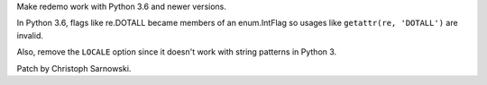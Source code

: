 Make redemo work with Python 3.6 and newer versions.

In Python 3.6, flags like re.DOTALL became members of an enum.IntFlag so
usages like ``getattr(re, 'DOTALL')`` are invalid.

Also, remove the ``LOCALE`` option since it doesn't work with string
patterns in Python 3.

Patch by Christoph Sarnowski.
